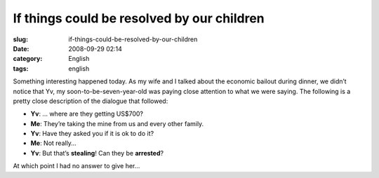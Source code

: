 If things could be resolved by our children
###########################################
:slug: if-things-could-be-resolved-by-our-children
:date: 2008-09-29 02:14
:category: English
:tags: english

Something interesting happened today. As my wife and I talked about the
economic bailout during dinner, we didn’t notice that Yv, my
soon-to-be-seven-year-old was paying close attention to what we were
saying. The following is a pretty close description of the dialogue that
followed:

-  **Yv**: … where are they getting US$700?
-  **Me**: They’re taking the mine from us and every other family.
-  **Yv**: Have they asked you if it is ok to do it?
-  **Me**: Not really…
-  **Yv**: But that’s **stealing**! Can they be **arrested**?

At which point I had no answer to give her…
